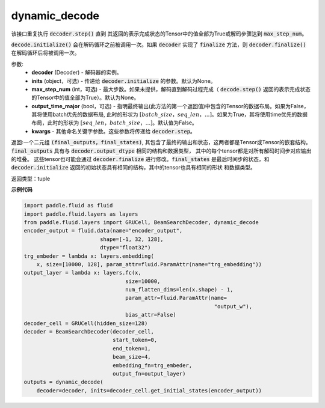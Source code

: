 .. _cn_api_fluid_layers_dynamic_decode:

dynamic_decode
-------------------------------


.. py:method:: dynamic_decode(decoder, inits=None, max_step_num=None, output_time_major=False, **kwargs):
    
该接口重复执行 :code:`decoder.step()` 直到 其返回的表示完成状态的Tensor中的值全部为True或解码步骤达到 :code:`max_step_num`。

:code:`decode.initialize()` 会在解码循环之前被调用一次。如果 :code:`decoder` 实现了 :code:`finalize` 方法，则 :code:`decoder.finalize()` 在解码循环后将被调用一次。

参数:
  - **decoder** (Decoder) - 解码器的实例。
  - **inits** (object，可选) - 传递给 :code:`decoder.initialize` 的参数。默认为None。
  - **max_step_num** (int，可选) - 最大步数。如果未提供，解码直到解码过程完成（ :code:`decode.step()` 返回的表示完成状态的Tensor中的值全部为True）。默认为None。
  - **output_time_major** (bool，可选) - 指明最终输出(此方法的第一个返回值)中包含的Tensor的数据布局。如果为False，其将使用batch优先的数据布局, 此时的形状为 :math:`[batch\_size，seq\_len，...]`。如果为True，其将使用time优先的数据布局，此时的形状为 :math:`[seq\_len，batch\_size，...]`。默认值为False。
  - **kwargs** - 其他命名关键字参数。这些参数将传递给 :code:`decoder.step`。

返回:一个二元组 :code:`(final_outputs，final_states)`, 其包含了最终的输出和状态，这两者都是Tensor或Tensor的嵌套结构。:code:`final_outputs` 具有与 :code:`decoder.output_dtype` 相同的结构和数据类型， 其中的每个tensor都是对所有解码时间步对应输出的堆叠。 这些tensor也可能会通过 :code:`decoder.finalize` 进行修改。:code:`final_states` 是最后时间步的状态，和 :code:`decoder.initialize` 返回的初始状态具有相同的结构，其中的tensor也具有相同的形状 和数据类型。

返回类型：tuple

**示例代码**

.. code-block:: python

    import paddle.fluid as fluid
    import paddle.fluid.layers as layers
    from paddle.fluid.layers import GRUCell, BeamSearchDecoder, dynamic_decode
    encoder_output = fluid.data(name="encoder_output",
                            shape=[-1, 32, 128],
                            dtype="float32")
    trg_embeder = lambda x: layers.embedding(
        x, size=[10000, 128], param_attr=fluid.ParamAttr(name="trg_embedding"))
    output_layer = lambda x: layers.fc(x,
                                    size=10000,
                                    num_flatten_dims=len(x.shape) - 1,
                                    param_attr=fluid.ParamAttr(name=
                                                                "output_w"),
                                    bias_attr=False)
    decoder_cell = GRUCell(hidden_size=128)
    decoder = BeamSearchDecoder(decoder_cell,
                                start_token=0,
                                end_token=1,
                                beam_size=4,
                                embedding_fn=trg_embeder,
                                output_fn=output_layer)
    outputs = dynamic_decode(
        decoder=decoder, inits=decoder_cell.get_initial_states(encoder_output))
